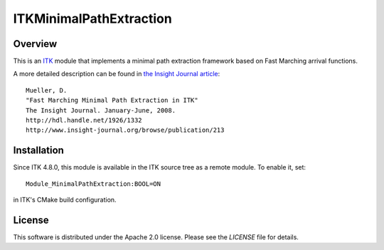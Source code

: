 ITKMinimalPathExtraction
========================

.. image::  https://dev.azure.com/InsightSoftwareConsortium/ITKModules/_apis/build/status/InsightSoftwareConsortium.ITKMinimalPathExtraction?branchName=master
    :target: https://dev.azure.com/InsightSoftwareConsortium/ITKModules/_build/latest?definitionId=16&branchName=master
    :alt: Build Status


Overview
--------

This is an `ITK <http://itk.org>`_ module that implements a minimal path
extraction framework based on Fast Marching arrival functions.

A more detailed description can be found in
`the Insight Journal article <http://hdl.handle.net/1926/1332>`_::

  Mueller, D.
  "Fast Marching Minimal Path Extraction in ITK"
  The Insight Journal. January-June, 2008.
  http://hdl.handle.net/1926/1332
  http://www.insight-journal.org/browse/publication/213


Installation
------------

Since ITK 4.8.0, this module is available in the ITK source tree as a remote
module. To enable it, set::

  Module_MinimalPathExtraction:BOOL=ON

in ITK's CMake build configuration.


License
-------

This software is distributed under the Apache 2.0 license. Please see
the *LICENSE* file for details.
